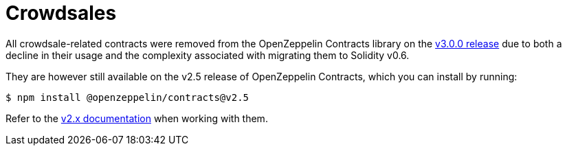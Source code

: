 = Crowdsales

All crowdsale-related contracts were removed from the OpenZeppelin Contracts library on the https://forum.openzeppelin.com/t/openzeppelin-contracts-v3-0-beta-release/2256[v3.0.0 release] due to both a decline in their usage and the complexity associated with migrating them to Solidity v0.6.

They are however still available on the v2.5 release of OpenZeppelin Contracts, which you can install by running:

```console
$ npm install @openzeppelin/contracts@v2.5
```

Refer to the https://docs.openzeppelin.com/contracts/2.x/crowdsales[v2.x documentation] when working with them.
